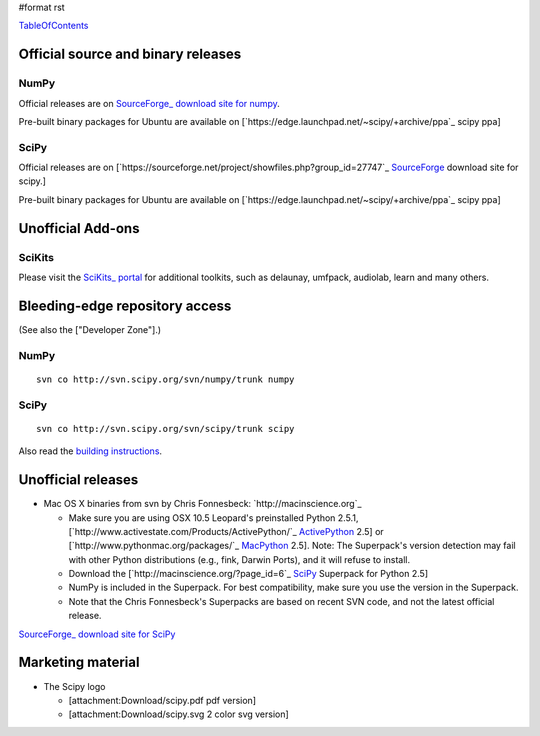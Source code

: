 #format rst

TableOfContents_

Official source and binary releases
===================================

NumPy
-----

Official releases are on `SourceForge_ download site for numpy <http://sourceforge.net/project/showfiles.php?group_id=1369&package_id=175103>`_.

Pre-built binary packages for Ubuntu are available on [`https://edge.launchpad.net/~scipy/+archive/ppa`_ scipy ppa]

SciPy
-----

Official releases are on [`https://sourceforge.net/project/showfiles.php?group_id=27747`_ SourceForge_ download site for scipy.]

Pre-built binary packages for Ubuntu are available on [`https://edge.launchpad.net/~scipy/+archive/ppa`_ scipy ppa]

Unofficial Add-ons
==================

SciKits
-------

Please visit the `SciKits_ portal <http://scikits.appspot.com>`_ for additional toolkits, such as delaunay, umfpack, audiolab, learn and many others.

Bleeding-edge repository access
===============================

(See also the ["Developer Zone"].)

NumPy
-----

::

   svn co http://svn.scipy.org/svn/numpy/trunk numpy

SciPy
-----

::

   svn co http://svn.scipy.org/svn/scipy/trunk scipy

Also read the `building instructions <http://scipy.org/Installing_SciPy/BuildingGeneral>`_.

Unofficial releases
===================

* Mac OS X binaries from svn by Chris Fonnesbeck: `http://macinscience.org`_

  * Make sure you are using OSX 10.5 Leopard's preinstalled Python 2.5.1, [`http://www.activestate.com/Products/ActivePython/`_ ActivePython_ 2.5] or [`http://www.pythonmac.org/packages/`_ MacPython_ 2.5]. Note: The Superpack's version detection may fail with other Python distributions (e.g., fink, Darwin Ports), and it will refuse to install.

  * Download the [`http://macinscience.org/?page_id=6`_ SciPy_ Superpack for Python 2.5]

  * NumPy is included in the Superpack.  For best compatibility, make sure you use the version in the Superpack.

  * Note that the Chris Fonnesbeck's Superpacks are based on recent SVN code, and not the latest official release.

`SourceForge_ download site for SciPy <http://sourceforge.net/project/showfiles.php?group_id=27747>`_

Marketing material
==================

* The Scipy logo

  * [attachment:Download/scipy.pdf pdf version]

  * [attachment:Download/scipy.svg 2 color svg version]

  .. ############################################################################

  .. _TableOfContents: ../TableOfContents

  .. _SourceForge: ../SourceForge

  .. _SciKits: ../SciKits

  .. _ActivePython: ../ActivePython

  .. _MacPython: ../MacPython

  .. _SciPy: ../SciPy

